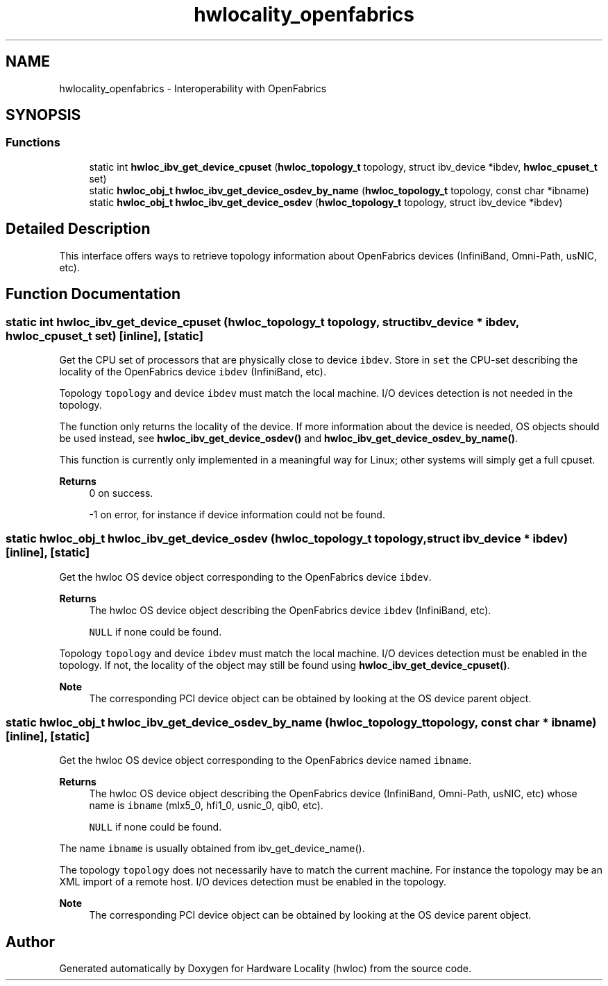 .TH "hwlocality_openfabrics" 3 "Version 2.11.1" "Hardware Locality (hwloc)" \" -*- nroff -*-
.ad l
.nh
.SH NAME
hwlocality_openfabrics \- Interoperability with OpenFabrics
.SH SYNOPSIS
.br
.PP
.SS "Functions"

.in +1c
.ti -1c
.RI "static int \fBhwloc_ibv_get_device_cpuset\fP (\fBhwloc_topology_t\fP topology, struct ibv_device *ibdev, \fBhwloc_cpuset_t\fP set)"
.br
.ti -1c
.RI "static \fBhwloc_obj_t\fP \fBhwloc_ibv_get_device_osdev_by_name\fP (\fBhwloc_topology_t\fP topology, const char *ibname)"
.br
.ti -1c
.RI "static \fBhwloc_obj_t\fP \fBhwloc_ibv_get_device_osdev\fP (\fBhwloc_topology_t\fP topology, struct ibv_device *ibdev)"
.br
.in -1c
.SH "Detailed Description"
.PP
This interface offers ways to retrieve topology information about OpenFabrics devices (InfiniBand, Omni-Path, usNIC, etc)\&.
.SH "Function Documentation"
.PP
.SS "static int hwloc_ibv_get_device_cpuset (\fBhwloc_topology_t\fP topology, struct ibv_device * ibdev, \fBhwloc_cpuset_t\fP set)\fC [inline]\fP, \fC [static]\fP"

.PP
Get the CPU set of processors that are physically close to device \fCibdev\fP\&. Store in \fCset\fP the CPU-set describing the locality of the OpenFabrics device \fCibdev\fP (InfiniBand, etc)\&.
.PP
Topology \fCtopology\fP and device \fCibdev\fP must match the local machine\&. I/O devices detection is not needed in the topology\&.
.PP
The function only returns the locality of the device\&. If more information about the device is needed, OS objects should be used instead, see \fBhwloc_ibv_get_device_osdev()\fP and \fBhwloc_ibv_get_device_osdev_by_name()\fP\&.
.PP
This function is currently only implemented in a meaningful way for Linux; other systems will simply get a full cpuset\&.
.PP
\fBReturns\fP
.RS 4
0 on success\&.
.PP
-1 on error, for instance if device information could not be found\&.
.RE
.PP

.SS "static \fBhwloc_obj_t\fP hwloc_ibv_get_device_osdev (\fBhwloc_topology_t\fP topology, struct ibv_device * ibdev)\fC [inline]\fP, \fC [static]\fP"

.PP
Get the hwloc OS device object corresponding to the OpenFabrics device \fCibdev\fP\&.
.PP
\fBReturns\fP
.RS 4
The hwloc OS device object describing the OpenFabrics device \fCibdev\fP (InfiniBand, etc)\&.
.PP
\fCNULL\fP if none could be found\&.
.RE
.PP
Topology \fCtopology\fP and device \fCibdev\fP must match the local machine\&. I/O devices detection must be enabled in the topology\&. If not, the locality of the object may still be found using \fBhwloc_ibv_get_device_cpuset()\fP\&.
.PP
\fBNote\fP
.RS 4
The corresponding PCI device object can be obtained by looking at the OS device parent object\&.
.RE
.PP

.SS "static \fBhwloc_obj_t\fP hwloc_ibv_get_device_osdev_by_name (\fBhwloc_topology_t\fP topology, const char * ibname)\fC [inline]\fP, \fC [static]\fP"

.PP
Get the hwloc OS device object corresponding to the OpenFabrics device named \fCibname\fP\&.
.PP
\fBReturns\fP
.RS 4
The hwloc OS device object describing the OpenFabrics device (InfiniBand, Omni-Path, usNIC, etc) whose name is \fCibname\fP (mlx5_0, hfi1_0, usnic_0, qib0, etc)\&.
.PP
\fCNULL\fP if none could be found\&.
.RE
.PP
The name \fCibname\fP is usually obtained from ibv_get_device_name()\&.
.PP
The topology \fCtopology\fP does not necessarily have to match the current machine\&. For instance the topology may be an XML import of a remote host\&. I/O devices detection must be enabled in the topology\&.
.PP
\fBNote\fP
.RS 4
The corresponding PCI device object can be obtained by looking at the OS device parent object\&.
.RE
.PP

.SH "Author"
.PP
Generated automatically by Doxygen for Hardware Locality (hwloc) from the source code\&.
